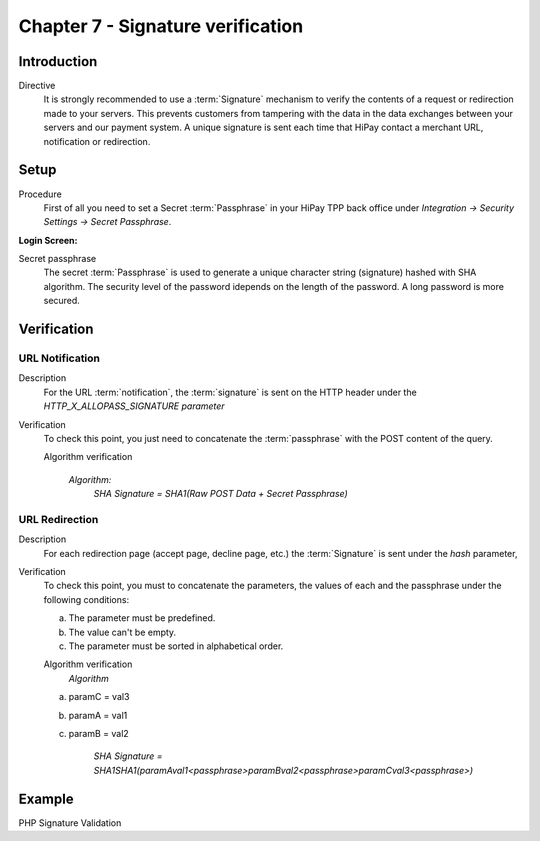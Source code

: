 .. _Chap7-Signatureverif:

==================================
Chapter 7 - Signature verification
==================================

------------
Introduction
------------

Directive
  It is strongly recommended to use a :term:`Signature` mechanism to verify the contents of a request or redirection made to your servers. This prevents customers from tampering with the data in the data exchanges between your servers and our payment system.
  A unique signature is sent each time that HiPay contact a merchant URL, notification or redirection.

-----
Setup
-----

Procedure
  First of all you need to set a Secret :term:`Passphrase` in your HiPay TPP back office
  under *Integration -> Security Settings -> Secret Passphrase*.

:Login Screen:

.. image:: images/SignatureVerification_LoginScreen.jpeg
   :name: Data Verification login screen

Secret passphrase
  The secret :term:`Passphrase` is used to generate a unique character string (signature) hashed with SHA algorithm.
  The security level of the password idepends on the length of the password.
  A long password is more secured.

------------
Verification
------------

URL Notification 
----------------

Description
  For the URL :term:`notification`, the :term:`signature` is sent on the HTTP header under the *HTTP_X_ALLOPASS_SIGNATURE parameter*

Verification
  To check this point, you just need to concatenate the :term:`passphrase` with the POST content of the query.

  Algorithm verification

   *Algorithm:*
    *SHA Signature = SHA1(Raw POST Data + Secret Passphrase)*

URL Redirection
---------------

Description
  For each redirection page (accept page, decline page, etc.) the :term:`Signature` is sent under the *hash* parameter,

Verification
  To check this point, you must to concatenate the parameters, the values of each and the passphrase under the following conditions:

  a) The parameter must be predefined.
  b) The value can't be empty.
  c) The parameter must be sorted in alphabetical order.

  Algorithm verification
   *Algorithm*

  a) paramC = val3
  b) paramA = val1
  c) paramB = val2

	*SHA Signature = SHA1SHA1(paramAval1<passphrase>paramBval2<passphrase>paramCval3<passphrase>)*

-------
Example
-------

PHP Signature Validation

.. code-block:: php
    :linenos:

    <?php
    $secretPassphrase = 'mypassphrasse';       				//Secret Passphrase
    $string2compute = '';
    if (isset($_GET['hash'])) {   						// If is a redirection URL
        $signature = $_GET['hash'];
        $parameters = $_GET;
        unset($parameters['hash']);
        ksort($parameters);
        foreach ($parameters as $name => $value) {
            if (strlen($value)>0) {
                    $string2compute .= $name . $value . $secretPassphrase;
            }
        }
    }
    else {									// If is a Notification
        $signature = $_SERVER['HTTP_X_ALLOPASS_SIGNATURE'];
        $string2compute = $HTTP_RAW_POST_DATA . $secretPassphrase;
    }
    $computedSignature = sha1($string2compute);
    // true if OK, false if not
    if ($computedSignature == $signature) {
        $message = 'OK';
    }
    else {
        $message = 'KO';
    }
